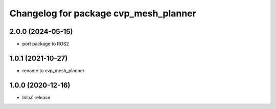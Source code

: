 ^^^^^^^^^^^^^^^^^^^^^^^^^^^^^^^^^^^^^^^^
Changelog for package cvp_mesh_planner
^^^^^^^^^^^^^^^^^^^^^^^^^^^^^^^^^^^^^^^^

2.0.0 (2024-05-15)
------------------
* port package to ROS2


1.0.1 (2021-10-27)
------------------
* rename to cvp_mesh_planner

1.0.0 (2020-12-16)
------------------
* Initial release
